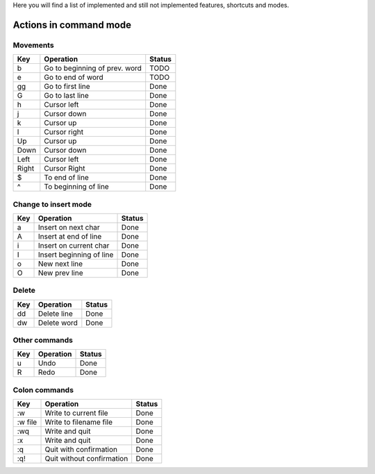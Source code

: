 Here you will find a list of implemented and still not implemented features, shortcuts and modes.

Actions in command mode
=======================

Movements
---------

=======    =================================  ==========
  Key        Operation                          Status
=======    =================================  ==========
b          Go to beginning of prev. word      TODO
e          Go to end of word                  TODO
gg         Go to first line                   Done
G          Go to last line                    Done
h          Cursor left                        Done
j          Cursor down                        Done
k          Cursor up                          Done
l          Cursor right                       Done
Up         Cursor up                          Done
Down       Cursor down                        Done
Left       Cursor left                        Done
Right      Cursor Right                       Done
$          To end of line                     Done
^          To beginning of line               Done
=======    =================================  ==========

Change to insert mode
---------------------

=======    =================================  ==========
  Key        Operation                          Status
=======    =================================  ==========
a          Insert on next char                Done
A          Insert at end of line              Done
i          Insert on current char             Done
I          Insert beginning of line           Done
o          New next line                      Done
O          New prev line                      Done
=======    =================================  ==========

Delete 
------

=======    =================================  ==========
  Key        Operation                          Status
=======    =================================  ==========
dd         Delete line                        Done
dw         Delete word                        Done
=======    =================================  ==========

Other commands
--------------

=======    =================================  ==========
  Key        Operation                          Status
=======    =================================  ==========
u          Undo                               Done
R          Redo                               Done
=======    =================================  ==========

Colon commands
--------------

===========    =================================  ==========
  Key            Operation                          Status
===========    =================================  ==========
:w             Write to current file              Done
:w file        Write to filename file             Done
:wq            Write and quit                     Done
:x             Write and quit                     Done
:q             Quit with confirmation             Done
:q!            Quit without confirmation          Done
===========    =================================  ==========

